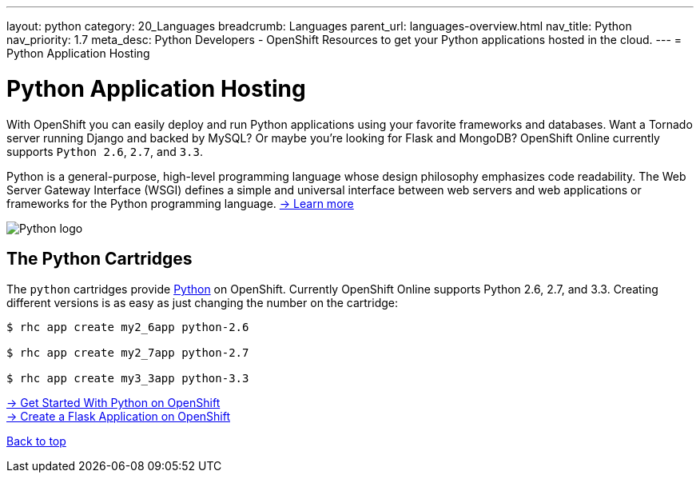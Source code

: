 ---
layout: python
category: 20_Languages
breadcrumb: Languages
parent_url: languages-overview.html
nav_title: Python
nav_priority: 1.7
meta_desc: Python Developers - OpenShift Resources to get your Python applications hosted in the cloud.
---
= Python Application Hosting

[[top]]
[[python-application-hosting]]
[float]
= Python Application Hosting
[.lead]
With OpenShift you can easily deploy and run Python applications using your favorite frameworks and databases. Want a Tornado server running Django and backed by MySQL? Or maybe you're looking for Flask and MongoDB? OpenShift Online currently supports `Python 2.6`, `2.7`, and `3.3`.

Python is a general-purpose, high-level programming language whose design philosophy emphasizes code readability. The Web Server Gateway Interface (WSGI) defines a simple and universal interface between web servers and web applications or frameworks for the Python programming language. link:https://www.python.org/[-> Learn more]

image::python-logo.png[Python logo]

== The Python Cartridges
The `python` cartridges provide http://www.python.org/[Python] on OpenShift. Currently OpenShift Online supports Python 2.6, 2.7, and 3.3.
Creating different versions is as easy as just changing the number on the cartridge:

[source]
--
$ rhc app create my2_6app python-2.6

$ rhc app create my2_7app python-2.7

$ rhc app create my3_3app python-3.3
--

[.lead]
link:python-getting-started.html[-> Get Started With Python on OpenShift] +
link:python-flask.html[-> Create a Flask Application on OpenShift]

link:#top[Back to top]
